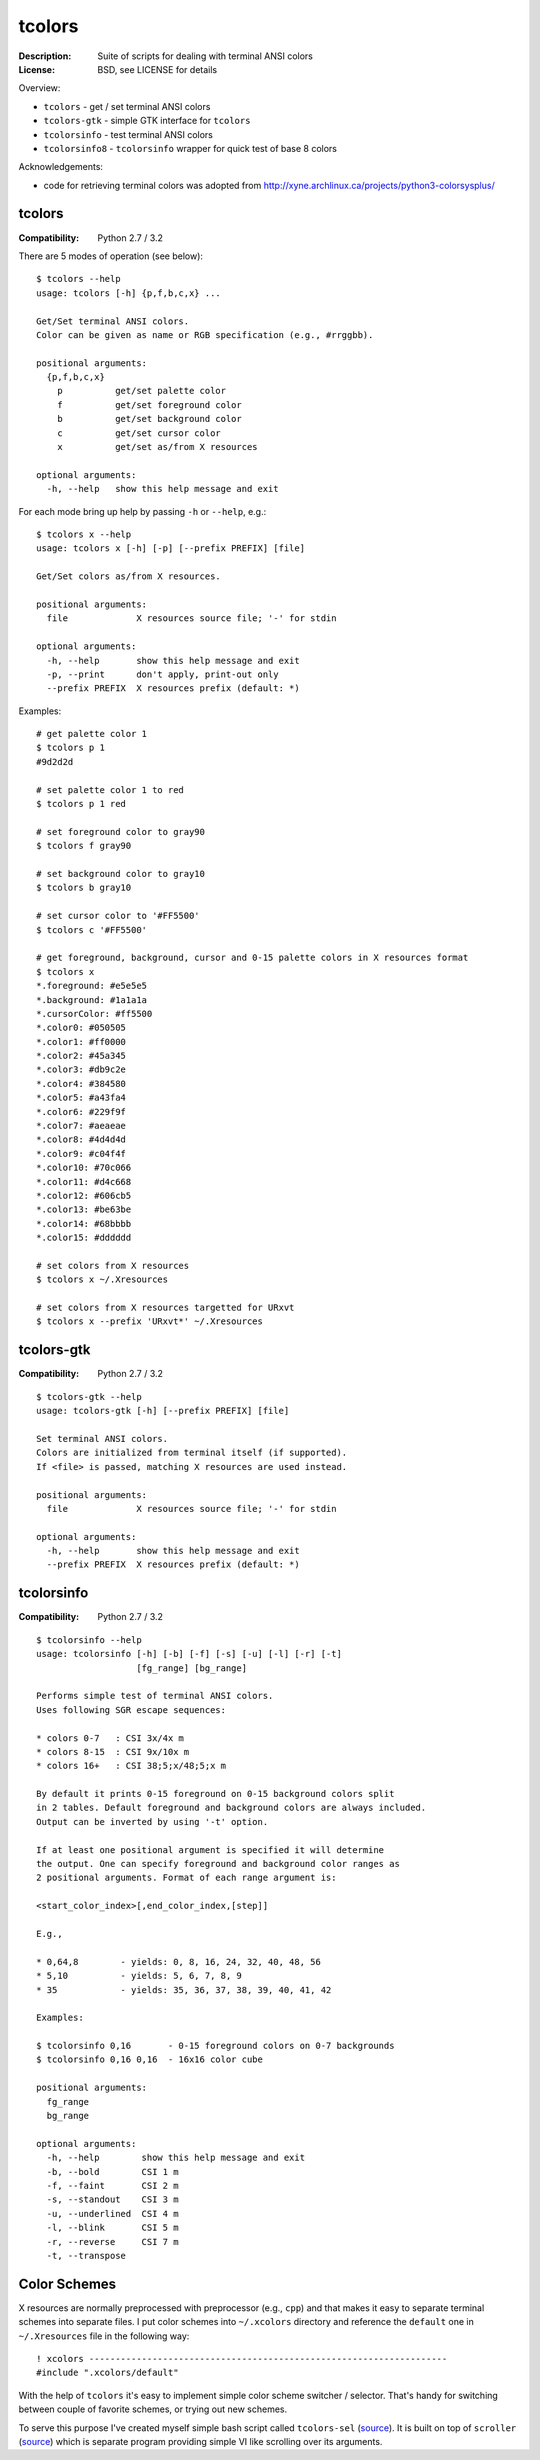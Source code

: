 tcolors
=======

:Description: Suite of scripts for dealing with terminal ANSI colors
:License: BSD, see LICENSE for details

Overview:

* ``tcolors`` - get / set terminal ANSI colors
* ``tcolors-gtk`` - simple GTK interface for ``tcolors``
* ``tcolorsinfo`` - test terminal ANSI colors
* ``tcolorsinfo8`` - ``tcolorsinfo`` wrapper for quick test of base 8 colors

Acknowledgements:

* code for retrieving terminal colors was adopted from
  http://xyne.archlinux.ca/projects/python3-colorsysplus/


tcolors
-------

:Compatibility: Python 2.7 / 3.2

There are 5 modes of operation (see below):

::

    $ tcolors --help
    usage: tcolors [-h] {p,f,b,c,x} ...

    Get/Set terminal ANSI colors.
    Color can be given as name or RGB specification (e.g., #rrggbb).

    positional arguments:
      {p,f,b,c,x}
        p          get/set palette color
        f          get/set foreground color
        b          get/set background color
        c          get/set cursor color
        x          get/set as/from X resources

    optional arguments:
      -h, --help   show this help message and exit

For each mode bring up help by passing ``-h`` or ``--help``, e.g.:

::

    $ tcolors x --help
    usage: tcolors x [-h] [-p] [--prefix PREFIX] [file]

    Get/Set colors as/from X resources.

    positional arguments:
      file             X resources source file; '-' for stdin

    optional arguments:
      -h, --help       show this help message and exit
      -p, --print      don't apply, print-out only
      --prefix PREFIX  X resources prefix (default: *)

Examples:

::

    # get palette color 1
    $ tcolors p 1
    #9d2d2d

    # set palette color 1 to red
    $ tcolors p 1 red

    # set foreground color to gray90
    $ tcolors f gray90

    # set background color to gray10
    $ tcolors b gray10

    # set cursor color to '#FF5500'
    $ tcolors c '#FF5500'

    # get foreground, background, cursor and 0-15 palette colors in X resources format
    $ tcolors x
    *.foreground: #e5e5e5
    *.background: #1a1a1a
    *.cursorColor: #ff5500
    *.color0: #050505
    *.color1: #ff0000
    *.color2: #45a345
    *.color3: #db9c2e
    *.color4: #384580
    *.color5: #a43fa4
    *.color6: #229f9f
    *.color7: #aeaeae
    *.color8: #4d4d4d
    *.color9: #c04f4f
    *.color10: #70c066
    *.color11: #d4c668
    *.color12: #606cb5
    *.color13: #be63be
    *.color14: #68bbbb
    *.color15: #dddddd

    # set colors from X resources
    $ tcolors x ~/.Xresources

    # set colors from X resources targetted for URxvt
    $ tcolors x --prefix 'URxvt*' ~/.Xresources


tcolors-gtk
-----------

:Compatibility: Python 2.7 / 3.2

::

    $ tcolors-gtk --help
    usage: tcolors-gtk [-h] [--prefix PREFIX] [file]

    Set terminal ANSI colors.
    Colors are initialized from terminal itself (if supported).
    If <file> is passed, matching X resources are used instead.

    positional arguments:
      file             X resources source file; '-' for stdin

    optional arguments:
      -h, --help       show this help message and exit
      --prefix PREFIX  X resources prefix (default: *)

.. image:: tcolors-gtk.png
   :alt: tcolors-gtk.png
   :align: center


tcolorsinfo
-----------

:Compatibility: Python 2.7 / 3.2

::

    $ tcolorsinfo --help
    usage: tcolorsinfo [-h] [-b] [-f] [-s] [-u] [-l] [-r] [-t]
                       [fg_range] [bg_range]

    Performs simple test of terminal ANSI colors.
    Uses following SGR escape sequences:

    * colors 0-7   : CSI 3x/4x m
    * colors 8-15  : CSI 9x/10x m
    * colors 16+   : CSI 38;5;x/48;5;x m

    By default it prints 0-15 foreground on 0-15 background colors split
    in 2 tables. Default foreground and background colors are always included.
    Output can be inverted by using '-t' option.

    If at least one positional argument is specified it will determine
    the output. One can specify foreground and background color ranges as
    2 positional arguments. Format of each range argument is:

    <start_color_index>[,end_color_index,[step]]

    E.g.,

    * 0,64,8        - yields: 0, 8, 16, 24, 32, 40, 48, 56
    * 5,10          - yields: 5, 6, 7, 8, 9
    * 35            - yields: 35, 36, 37, 38, 39, 40, 41, 42

    Examples:

    $ tcolorsinfo 0,16       - 0-15 foreground colors on 0-7 backgrounds
    $ tcolorsinfo 0,16 0,16  - 16x16 color cube

    positional arguments:
      fg_range
      bg_range

    optional arguments:
      -h, --help        show this help message and exit
      -b, --bold        CSI 1 m
      -f, --faint       CSI 2 m
      -s, --standout    CSI 3 m
      -u, --underlined  CSI 4 m
      -l, --blink       CSI 5 m
      -r, --reverse     CSI 7 m
      -t, --transpose

.. image:: tcolorsinfo.png
   :alt: tcolorsinfo.png
   :align: center


Color Schemes
-------------

X resources are normally preprocessed with preprocessor (e.g., ``cpp``) and
that makes it easy to separate terminal schemes into separate files. I put
color schemes into ``~/.xcolors`` directory and reference the ``default``
one in ``~/.Xresources`` file in the following way::

    ! xcolors --------------------------------------------------------------------
    #include ".xcolors/default"

With the help of ``tcolors`` it's easy to implement simple color scheme
switcher / selector. That's handy for switching between couple of favorite
schemes, or trying out new schemes.

To serve this purpose I've created myself simple bash script called ``tcolors-sel``
(`source <https://github.com/miroslavkoskar/homefiles/blob/master/bin/tcolors-sel>`_).
It is built on top of ``scroller``
(`source <https://github.com/miroslavkoskar/homefiles/blob/master/bin/scroller>`_)
which is separate program providing simple VI like scrolling over its arguments.
